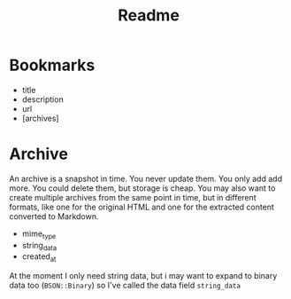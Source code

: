 #+title: Readme


* Bookmarks
 - title
 - description
 - url
 - [archives]

* Archive
An archive is a snapshot in time. You never update them. You only add add more. You could delete them, but storage is cheap. You may also want to create multiple archives from the same point in time, but in different formats, like one for the original HTML and one for the extracted content converted to Markdown.

 - mime_type
 - string_data
 - created_at

At the moment I only need string data, but i may want to expand to binary data too (=BSON::Binary=) so I've called the data field =string_data=
